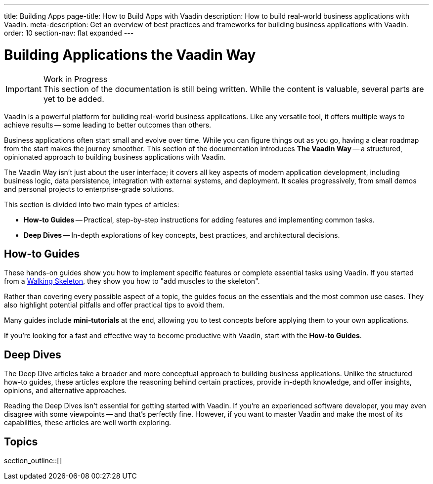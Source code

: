 ---
title: Building Apps
page-title: How to Build Apps with Vaadin
description: How to build real-world business applications with Vaadin.
meta-description: Get an overview of best practices and frameworks for building business applications with Vaadin.
order: 10
section-nav: flat expanded
---


= Building Applications the Vaadin Way

.Work in Progress
[IMPORTANT]
This section of the documentation is still being written. While the content is valuable, several parts are yet to be added.

Vaadin is a powerful platform for building real-world business applications. Like any versatile tool, it offers multiple ways to achieve results -- some leading to better outcomes than others.

Business applications often start small and evolve over time. While you can figure things out as you go, having a clear roadmap from the start makes the journey smoother. This section of the documentation introduces *The Vaadin Way* -- a structured, opinionated approach to building business applications with Vaadin.

The Vaadin Way isn't just about the user interface; it covers all key aspects of modern application development, including business logic, data persistence, integration with external systems, and deployment. It scales progressively, from small demos and personal projects to enterprise-grade solutions.

This section is divided into two main types of articles:

* *How-to Guides* -- Practical, step-by-step instructions for adding features and implementing common tasks.
* *Deep Dives* -- In-depth explorations of key concepts, best practices, and architectural decisions.

== How-to Guides

These hands-on guides show you how to implement specific features or complete essential tasks using Vaadin. If you started from a <<{articles}/getting-started/start#,Walking Skeleton>>, they show you how to "add muscles to the skeleton".

Rather than covering every possible aspect of a topic, the guides focus on the essentials and the most common use cases. They also highlight potential pitfalls and offer practical tips to avoid them.

Many guides include *mini-tutorials* at the end, allowing you to test concepts before applying them to your own applications.

If you're looking for a fast and effective way to become productive with Vaadin, start with the *How-to Guides*.


== Deep Dives

The Deep Dive articles take a broader and more conceptual approach to building business applications. Unlike the structured how-to guides, these articles explore the reasoning behind certain practices, provide in-depth knowledge, and offer insights, opinions, and alternative approaches.

Reading the Deep Dives isn't essential for getting started with Vaadin. If you're an experienced software developer, you may even disagree with some viewpoints -- and that's perfectly fine. However, if you want to master Vaadin and make the most of its capabilities, these articles are well worth exploring.


== Topics

section_outline::[]
